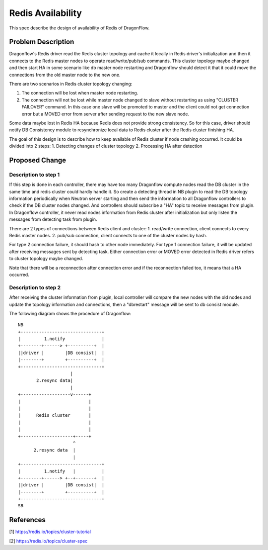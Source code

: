 ..
 This work is licensed under a Creative Commons Attribution 3.0 Unsuported
 License.

 https://creativecommons.org/licenses/by/3.0/legalcode

==================
Redis Availability
==================

This spec describe the design of availability of Redis of DragonFlow.

Problem Description
===================

Dragonflow's Redis driver read the Redis cluster topology and cache it
locally in Redis driver's initialization and then it connects to the Redis
master nodes to operate read/write/pub/sub commands.
This cluster topology maybe changed and then start HA in some scenario like
db master node restarting and Dragonflow should detect it that it could
move the connections from the old master node to the new one.

There are two scenarios in Redis cluster topology changing:

1. The connection will be lost when master node restarting.
2. The connection will not be lost while master node changed to slave
   without restarting as using "CLUSTER FAILOVER" command.
   In this case one slave will be promoted to master and the client
   could not get connection error but a MOVED error from server after
   sending request to the new slave node.

Some data maybe lost in Redis HA because Redis does not
provide strong consistency. So for this case,
driver should notify DB Consistency module to resynchronize
local data to Redis cluster after the Redis cluster finishing HA.

The goal of this design is to describe how to
keep available of Redis cluster if node crashing occurred.
It could be divided into 2 steps:
1. Detecting changes of cluster topology
2. Processing HA after detection

Proposed Change
===============

Description to step 1
---------------------
If this step is done in each controller, there may have too many
Dragonflow compute nodes read the DB cluster in the same time and
redis cluster could hardly handle it.
So create a detecting thread in NB plugin to read the DB topology information
periodically when Neutron server starting and then send the information
to all Dragonflow controllers to check if the DB cluster nodes changed.
And controllers should subscribe a "HA" topic to receive messages from
plugin.
In Dragonflow controller, it never read nodes information from Redis cluster
after initialization but only listen the messages from detecting task from plugin.

There are 2 types of connections between Redis client and cluster:
1. read/write connection, client connects to every Redis master nodes.
2. pub/sub connection, client connects to one of the cluster nodes by hash.

For type 2 connection failure, it should hash to other node immediately.
For type 1 connection failure, it will be updated after receiving messages sent
by detecting task.
Either connection error or MOVED error detected in Redis driver refers to
cluster topology maybe changed.

Note that there will be a reconnection after connection error and
if the reconnection failed too, it means that a HA occurred.

Description to step 2
---------------------
After receiving the cluster information from plugin, local controller will
compare the new nodes with the old nodes and update the topology information
and connections,
then a "dbrestart" message will be sent to db consist module.

The following diagram shows the procedure of Dragonflow:

::

    NB
    +-------------------------------+
    |         1.notify              |
    +--------+------> +----------+  |
    ||driver |        |DB consist|  |
    |--------+        +----------+  |
    +-------------------------------+
                        |
           2.resync data|
                        |
    +-------------------v------+
    |                          |
    |                          |
    |      Redis cluster       |
    |                          |
    |                          |
    +--------------------+-----+
                         ^
          2.resync data  |
                         |
    +-------------------------------+
    |         1.notify   |          |
    +--------+------> +--+-------+  |
    ||driver |        |DB consist|  |
    |--------+        +----------+  |
    +-------------------------------+
    SB

References
==========
[1] https://redis.io/topics/cluster-tutorial

[2] https://redis.io/topics/cluster-spec
